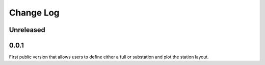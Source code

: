 ###########
Change Log
###########

Unreleased
----------

0.0.1
-----
First public version that allows users to define either a full or substation and plot the station layout.